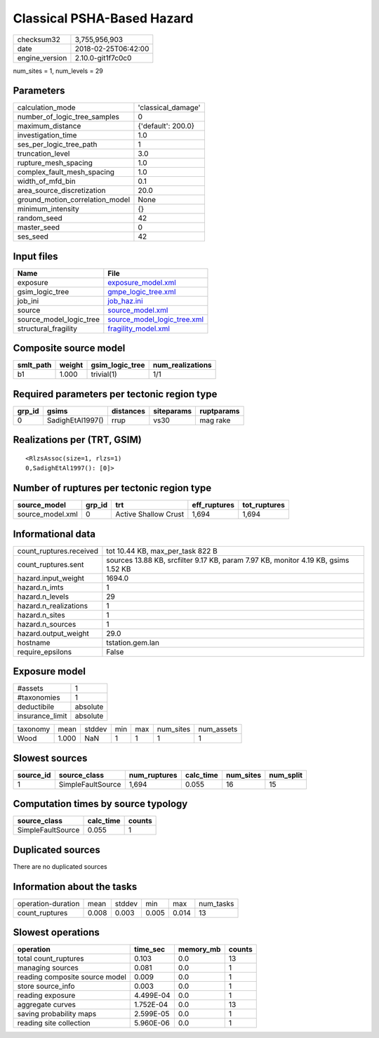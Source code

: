 Classical PSHA-Based Hazard
===========================

============== ===================
checksum32     3,755,956,903      
date           2018-02-25T06:42:00
engine_version 2.10.0-git1f7c0c0  
============== ===================

num_sites = 1, num_levels = 29

Parameters
----------
=============================== ==================
calculation_mode                'classical_damage'
number_of_logic_tree_samples    0                 
maximum_distance                {'default': 200.0}
investigation_time              1.0               
ses_per_logic_tree_path         1                 
truncation_level                3.0               
rupture_mesh_spacing            1.0               
complex_fault_mesh_spacing      1.0               
width_of_mfd_bin                0.1               
area_source_discretization      20.0              
ground_motion_correlation_model None              
minimum_intensity               {}                
random_seed                     42                
master_seed                     0                 
ses_seed                        42                
=============================== ==================

Input files
-----------
======================= ============================================================
Name                    File                                                        
======================= ============================================================
exposure                `exposure_model.xml <exposure_model.xml>`_                  
gsim_logic_tree         `gmpe_logic_tree.xml <gmpe_logic_tree.xml>`_                
job_ini                 `job_haz.ini <job_haz.ini>`_                                
source                  `source_model.xml <source_model.xml>`_                      
source_model_logic_tree `source_model_logic_tree.xml <source_model_logic_tree.xml>`_
structural_fragility    `fragility_model.xml <fragility_model.xml>`_                
======================= ============================================================

Composite source model
----------------------
========= ====== =============== ================
smlt_path weight gsim_logic_tree num_realizations
========= ====== =============== ================
b1        1.000  trivial(1)      1/1             
========= ====== =============== ================

Required parameters per tectonic region type
--------------------------------------------
====== ================ ========= ========== ==========
grp_id gsims            distances siteparams ruptparams
====== ================ ========= ========== ==========
0      SadighEtAl1997() rrup      vs30       mag rake  
====== ================ ========= ========== ==========

Realizations per (TRT, GSIM)
----------------------------

::

  <RlzsAssoc(size=1, rlzs=1)
  0,SadighEtAl1997(): [0]>

Number of ruptures per tectonic region type
-------------------------------------------
================ ====== ==================== ============ ============
source_model     grp_id trt                  eff_ruptures tot_ruptures
================ ====== ==================== ============ ============
source_model.xml 0      Active Shallow Crust 1,694        1,694       
================ ====== ==================== ============ ============

Informational data
------------------
======================= ==================================================================================
count_ruptures.received tot 10.44 KB, max_per_task 822 B                                                  
count_ruptures.sent     sources 13.88 KB, srcfilter 9.17 KB, param 7.97 KB, monitor 4.19 KB, gsims 1.52 KB
hazard.input_weight     1694.0                                                                            
hazard.n_imts           1                                                                                 
hazard.n_levels         29                                                                                
hazard.n_realizations   1                                                                                 
hazard.n_sites          1                                                                                 
hazard.n_sources        1                                                                                 
hazard.output_weight    29.0                                                                              
hostname                tstation.gem.lan                                                                  
require_epsilons        False                                                                             
======================= ==================================================================================

Exposure model
--------------
=============== ========
#assets         1       
#taxonomies     1       
deductibile     absolute
insurance_limit absolute
=============== ========

======== ===== ====== === === ========= ==========
taxonomy mean  stddev min max num_sites num_assets
Wood     1.000 NaN    1   1   1         1         
======== ===== ====== === === ========= ==========

Slowest sources
---------------
========= ================= ============ ========= ========= =========
source_id source_class      num_ruptures calc_time num_sites num_split
========= ================= ============ ========= ========= =========
1         SimpleFaultSource 1,694        0.055     16        15       
========= ================= ============ ========= ========= =========

Computation times by source typology
------------------------------------
================= ========= ======
source_class      calc_time counts
================= ========= ======
SimpleFaultSource 0.055     1     
================= ========= ======

Duplicated sources
------------------
There are no duplicated sources

Information about the tasks
---------------------------
================== ===== ====== ===== ===== =========
operation-duration mean  stddev min   max   num_tasks
count_ruptures     0.008 0.003  0.005 0.014 13       
================== ===== ====== ===== ===== =========

Slowest operations
------------------
============================== ========= ========= ======
operation                      time_sec  memory_mb counts
============================== ========= ========= ======
total count_ruptures           0.103     0.0       13    
managing sources               0.081     0.0       1     
reading composite source model 0.009     0.0       1     
store source_info              0.003     0.0       1     
reading exposure               4.499E-04 0.0       1     
aggregate curves               1.752E-04 0.0       13    
saving probability maps        2.599E-05 0.0       1     
reading site collection        5.960E-06 0.0       1     
============================== ========= ========= ======